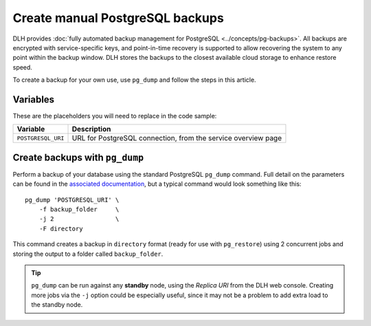 Create manual PostgreSQL backups
================================

DLH provides :doc:`fully automated backup management for PostgreSQL <../concepts/pg-backups>`. All backups are encrypted with service-specific keys, and point-in-time recovery is supported to allow recovering the system to any point within the backup window. DLH stores the backups to the closest available cloud storage to enhance restore speed.

To create a backup for your own use, use ``pg_dump`` and follow the steps in this article.

Variables
'''''''''

These are the placeholders you will need to replace in the code sample:

==================      =============================================================
Variable                Description
==================      =============================================================
``POSTGRESQL_URI``      URL for PostgreSQL connection, from the service overview page
==================      =============================================================

Create backups with ``pg_dump``
'''''''''''''''''''''''''''''''

Perform a backup of your database using the standard PostgreSQL ``pg_dump`` command. Full detail on the parameters can be found in the `associated documentation <https://www.postgresql.org/docs/current/app-pgdump.html>`_, but a typical command would look something like this::

     pg_dump 'POSTGRESQL_URI' \
         -f backup_folder     \
         -j 2                 \
         -F directory

This command creates a backup in ``directory`` format (ready for use with ``pg_restore``) using 2 concurrent jobs and storing the output to a folder called ``backup_folder``.

.. Tip::
    ``pg_dump`` can be run against any **standby** node, using the *Replica URI* from the DLH web console.
    Creating more jobs via the ``-j`` option could be especially useful, since it may not be a problem to add extra load to the standby node.

